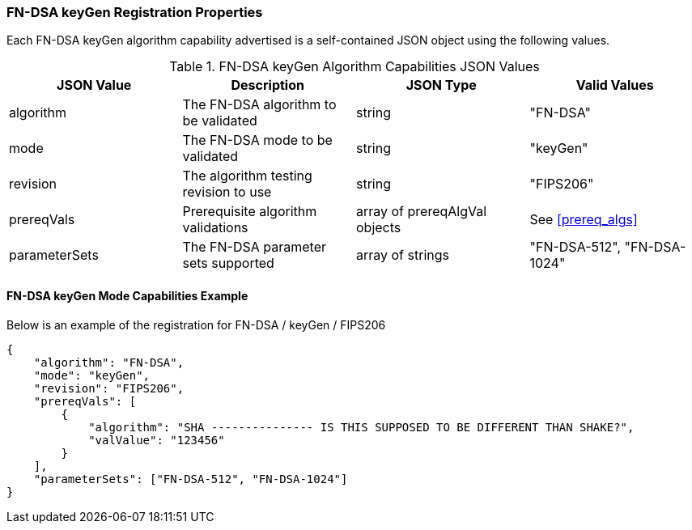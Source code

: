 
[[FN-DSA_keyGen_capabilities]]
=== FN-DSA keyGen Registration Properties

Each FN-DSA keyGen algorithm capability advertised is a self-contained JSON object using the following values.

[[FN-DSA_keygen_caps_table]]
.FN-DSA keyGen Algorithm Capabilities JSON Values
|===
| JSON Value | Description | JSON Type | Valid Values

| algorithm | The FN-DSA algorithm to be validated | string | "FN-DSA"
| mode | The FN-DSA mode to be validated | string | "keyGen"
| revision | The algorithm testing revision to use | string | "FIPS206"
| prereqVals | Prerequisite algorithm validations | array of prereqAlgVal objects | See <<prereq_algs>>
| parameterSets | The FN-DSA parameter sets supported | array of strings | "FN-DSA-512", "FN-DSA-1024"
|===

==== FN-DSA keyGen Mode Capabilities Example

Below is an example of the registration for FN-DSA / keyGen / FIPS206

[source, json]
----
{
    "algorithm": "FN-DSA",
    "mode": "keyGen",
    "revision": "FIPS206",
    "prereqVals": [
        {
            "algorithm": "SHA --------------- IS THIS SUPPOSED TO BE DIFFERENT THAN SHAKE?",
            "valValue": "123456"
        }
    ],
    "parameterSets": ["FN-DSA-512", "FN-DSA-1024"]
}
----
